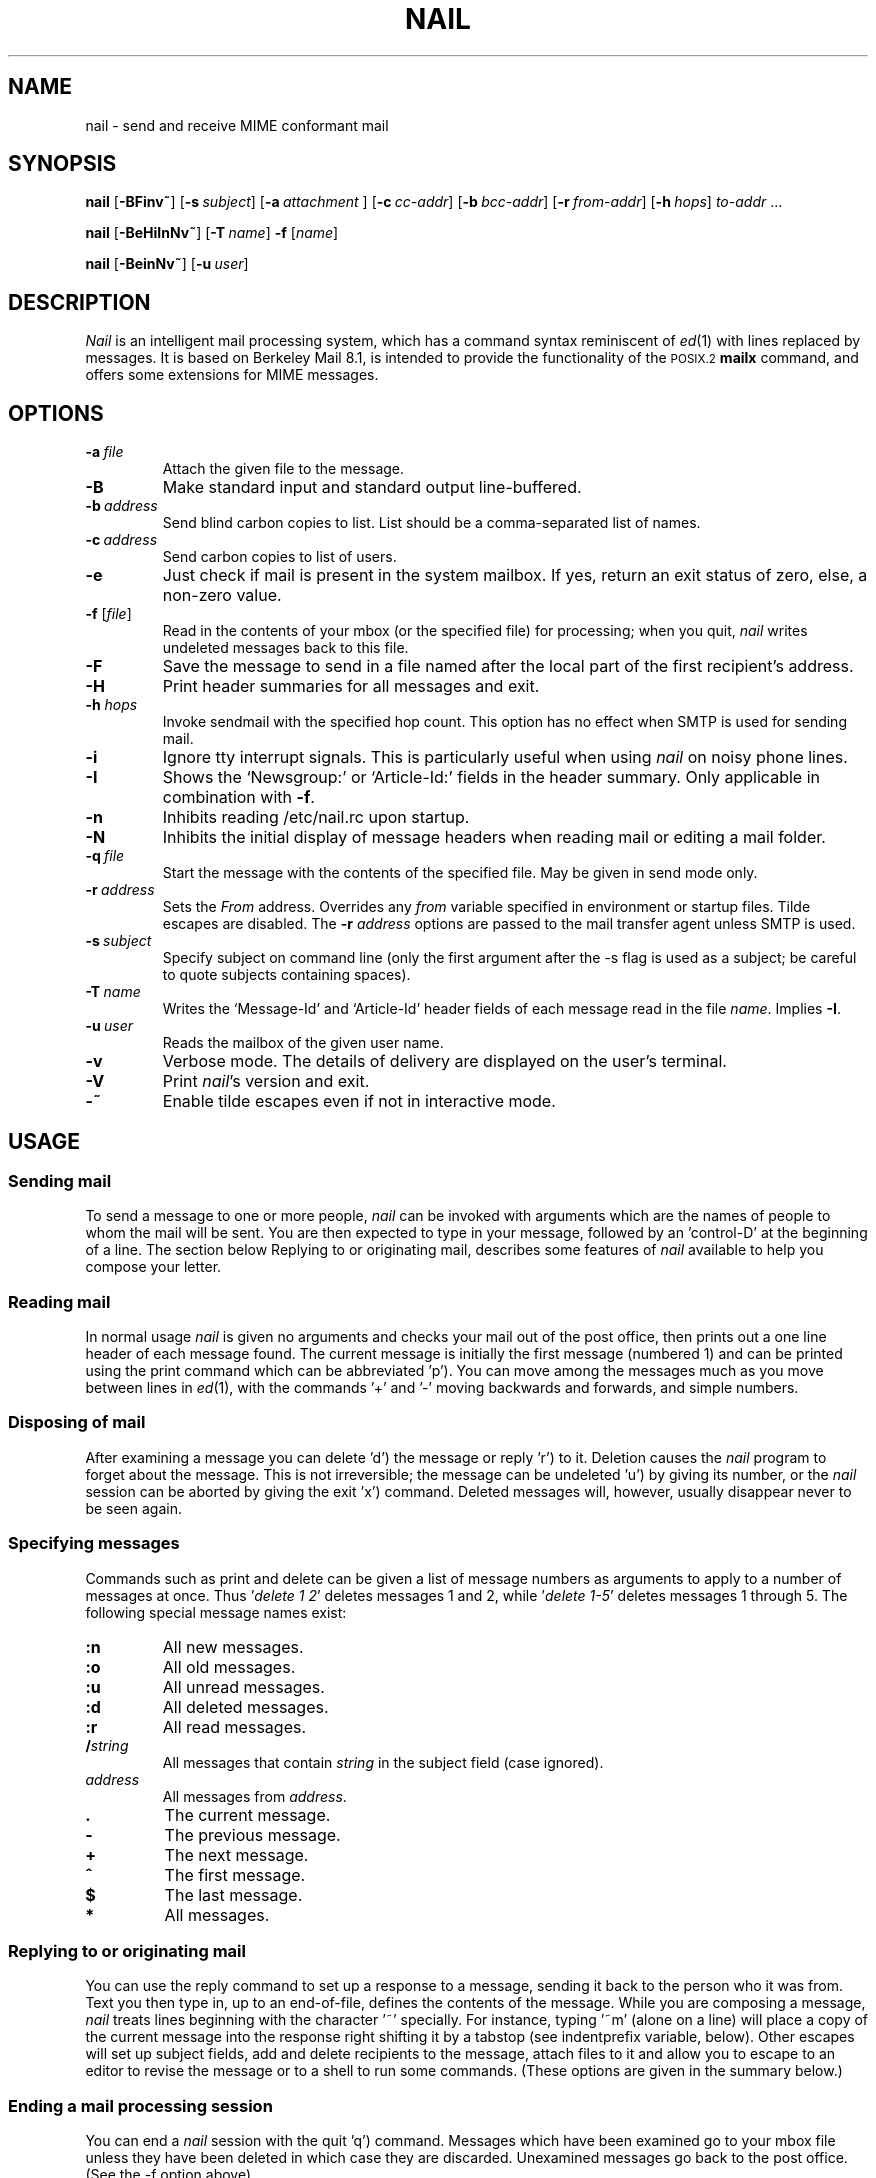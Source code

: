 .\" Copyright (c) 1980, 1990, 1993
.\"     The Regents of the University of California.  All rights reserved.
.\" Copyright (c) 2000
.\"     Gunnar Ritter.  All rights reserved.
.\"
.\" Redistribution and use in source and binary forms, with or without
.\" modification, are permitted provided that the following conditions
.\" are met:
.\" 1. Redistributions of source code must retain the above copyright
.\"    notice, this list of conditions and the following disclaimer.
.\" 2. Redistributions in binary form must reproduce the above copyright
.\"    notice, this list of conditions and the following disclaimer in the
.\"    documentation and/or other materials provided with the distribution.
.\" 3. All advertising materials mentioning features or use of this software
.\"    must display the following acknowledgement:
.\"     This product includes software developed by the University of
.\"     California, Berkeley and its contributors.
.\"     This product includes software developed by Gunnar Ritter
.\"     and his contributors.
.\" 4. Neither the name of the University nor the names of its contributors
.\"    may be used to endorse or promote products derived from this software
.\"    without specific prior written permission.
.\"
.\" THIS SOFTWARE IS PROVIDED BY THE REGENTS AND CONTRIBUTORS '\fIAS IS\fR' AND
.\" ANY EXPRESS OR IMPLIED WARRANTIES, INCLUDING, BUT NOT LIMITED TO, THE
.\" IMPLIED WARRANTIES OF MERCHANTABILITY AND FITNESS FOR A PARTICULAR PURPOSE
.\" ARE DISCLAIMED.  IN NO EVENT SHALL THE REGENTS OR CONTRIBUTORS BE LIABLE
.\" FOR ANY DIRECT, INDIRECT, INCIDENTAL, SPECIAL, EXEMPLARY, OR CONSEQUENTIAL
.\" DAMAGES (INCLUDING, BUT NOT LIMITED TO, PROCUREMENT OF SUBSTITUTE GOODS
.\" OR SERVICES; LOSS OF USE, DATA, OR PROFITS; OR BUSINESS INTERRUPTION)
.\" HOWEVER CAUSED AND ON ANY THEORY OF LIABILITY, WHETHER IN CONTRACT, STRICT
.\" LIABILITY, OR TORT (INCLUDING NEGLIGENCE OR OTHERWISE) ARISING IN ANY WAY
.\" OUT OF THE USE OF THIS SOFTWARE, EVEN IF ADVISED OF THE POSSIBILITY OF
.\" SUCH DAMAGE.
.\"
.\"     Sccsid: @(#)nail.1	2.7 (gritter) 10/14/02
.\"
.TH NAIL 1 "10/14/02" "nail 10.1" "User Commands"
.SH NAME
nail \- send and receive MIME conformant mail
.SH SYNOPSIS
.ad l
\fBnail\fR [\fB\-BFinv~\fR]
[\fB\-s\fI\ subject\fR] [\fB\-a\fI\ attachment\fR ]
[\fB\-c\fI\ cc-addr\fR] [\fB\-b\fI\ bcc-addr\fR] [\fB\-r\fI\ from-addr\fR]
[\fB\-h\fI\ hops\fR] \fIto-addr\fR ...
.sp
\fBnail\fR [\fB\-BeHiInNv~\fR] [\fB\-T\fI\ name\fR] \fB\-f\fR [\fIname\fR]
.sp
\fBnail\fR [\fB\-BeinNv~\fR] [\fB\-u\fI\ user\fR]
.br
.ad b
.SH DESCRIPTION
\fINail\fR is an intelligent mail processing system, which has
a command syntax reminiscent of
.IR ed (1)
with lines replaced by messages.
It is based on Berkeley Mail 8.1,
is intended to provide the functionality of the
.SM POSIX.2
.B mailx
command,
and offers some extensions
for MIME messages.
.SH OPTIONS
.TP
.BI \-a \ file
Attach the given file to the message.
.TP
.B \-B
Make standard input and standard output line-buffered.
.TP
.BI \-b \ address
Send blind carbon copies to list.
List should be a comma-separated
list of names.
.TP
.BI \-c \ address
Send carbon copies to list of users.
.TP
.B \-e
Just check if mail is present in the system mailbox.
If yes, return an exit status of zero,
else, a non-zero value.
.TP
\fB\-f\fR [\fIfile\fR]
Read in the contents of your mbox
(or the specified file)
for processing;
when you quit, \fInail\fR writes
undeleted messages back
to this file.
.TP
.B \-F
Save the message to send
in a file named after the local part
of the first recipient's address.
.TP
.B \-H
Print header summaries for all messages and exit.
.TP
\fB\-h\fI hops\fR
Invoke sendmail with the specified hop count.
This option has no effect when SMTP is used for sending mail.
.TP
.B \-i
Ignore tty interrupt signals.
This is
particularly useful when using
\fInail\fR on noisy phone lines.
.TP
.B \-I
Shows the `Newsgroup:' or `Article-Id:' fields
in the header summary.
Only applicable in combination with
.BR \-f .
.TP
.B \-n
Inhibits reading /etc/nail.rc upon startup.
.TP
.B \-N
Inhibits the initial display of message headers when reading mail
or editing a mail folder.
.TP
.BI \-q \ file
Start the message with the contents of the specified file.
May be given in send mode only.
.TP
.BI \-r \ address
Sets the
.I From
address. Overrides any
.I from
variable specified in environment or startup files.
Tilde escapes are disabled.
The \fB\-r\fI address\fR options are passed to the mail transfer agent
unless SMTP is used.
.TP
.BI \-s \ subject
Specify subject on command line (only the first argument after the
\-s flag is used as a subject; be careful to quote subjects
containing spaces).
.TP
.BI \-T \ name
Writes the `Message-Id' and `Article-Id' header fields
of each message read in the file
.IR name .
Implies
.BR \-I .
.TP
.BI \-u \ user
Reads the mailbox of the given user name.
.TP
.B \-v
Verbose mode.
The details of
delivery are displayed on the user's terminal.
.TP
.B \-V
Print \fInail\fR's version and exit.
.TP
.B \-~
Enable tilde escapes even if not in interactive mode.
.SH USAGE
.SS "Sending mail"
To send a message to one or more people,
\fInail\fR can be invoked with arguments
which are the names of people
to whom the mail will be sent.
You are then expected to type in your message,
followed by an 'control-D' at the beginning of a line.
The section below Replying to
or originating mail,
describes some features of \fInail\fR
available to help you compose your letter.
.SS "Reading mail"
In normal usage \fInail\fR is given no arguments
and checks your mail out of the post office,
then prints out a one line header
of each message found.
The current message is initially
the first message (numbered 1)
and can be printed using the print command
which can be abbreviated 'p').
You can move among the messages
much as you move between lines in
.IR ed (1),
with the commands '+' and '\-' moving backwards and forwards,
and simple numbers.
.SS "Disposing of mail"
After examining a message
you can delete 'd') the message
or reply 'r') to it.
Deletion causes the \fInail\fR program
to forget about the message.
This is not irreversible;
the message can be undeleted 'u')
by giving its number,
or the \fInail\fR session can be aborted
by giving the exit 'x') command.
Deleted messages will, however,
usually disappear never to be seen again.
.SS "Specifying messages"
Commands such as print and delete
can be given a list of message numbers
as arguments to apply to a number of messages at once.
Thus '\fIdelete 1 2\fR' deletes messages 1 and 2,
while '\fIdelete 1-5\fR' deletes messages 1 through 5.
The following special message names exist:
.TP
.B :n
All new messages.
.TP
.B :o
All old messages.
.TP
.B :u
All unread messages.
.TP
.B :d
All deleted messages.
.TP
.B :r
All read messages.
.TP
.BI / string
All messages that contain
.I string
in the subject field (case ignored).
.TP
.I address
All messages from
.IR address .
.TP
.B .
The current message.
.TP
.B -
The previous message.
.TP
.B +
The next message.
.TP
.B ^
The first message.
.TP
.B $
The last message.
.TP
.B *
All messages.
.SS "Replying to or originating mail"
You can use the reply command
to set up a response to a message,
sending it back to the person who it was from.
Text you then type in,
up to an end-of-file,
defines the contents of the message.
While you are composing a message,
\fInail\fR treats lines beginning with the character '~' specially.
For instance, typing '~m' (alone on a line)
will place a copy of the current message into the response
right shifting it by a tabstop
(see indentprefix variable, below).
Other escapes will set up subject fields,
add and delete recipients to the message,
attach files to it
and allow you to escape to an editor
to revise the message
or to a shell to run some commands.
(These options are given in the summary below.)
.SS "Ending a mail processing session"
You can end a \fInail\fR session
with the quit 'q') command.
Messages which have been examined
go to your mbox file
unless they have been deleted
in which case they are discarded.
Unexamined messages go back
to the post office.
(See the \-f option above).
.SS "Personal and systemwide distribution lists"
It is also possible to create
a personal distribution lists so that,
for instance, you can send mail
to '\fIcohorts\fR' and have it go
to a group of people.
Such lists can be defined by placing a line like
.nf
        alias cohorts bill ozalp jkf mark kridle@ucbcory
.fi
in the file .mailrc in your home directory.
The current list of such aliases
can be displayed with the alias command in \fInail\fR.
System wide distribution lists can be created
by editing /etc/aliases, see
.IR aliases (5)
and
.IR sendmail (8);
these are kept in a different syntax.
In mail you send,
personal aliases will be expanded
in mail sent to others so that
they will be able to reply to the recipients.
System wide aliases are not expanded when the mail is sent,
but any reply returned to the machine
will have the system wide alias expanded
as all mail goes through sendmail.
.SS "Network mail (Internet / ARPA, UUCP, Berknet)"
See
.IR mailaddr (7)
for a description of network addresses.
\fINail\fR has a number of options
which can be set in the .mailrc file
to alter its behavior;
thus '\fIset askcc\fR' enables the askcc feature.
(These options are summarized below).
.SS "MIME types"
For any outgoing attachment,
\fInail\fR tries to determine the content type.
It does this by reading MIME type files
whose lines have the following syntax:
.nf

        type/subtype      extension [extension ...]

.fi
where type/subtype are strings describing the file contents,
and extension is the part of a filename starting after the last dot.
Any line not immediately beginning with an ASCII alphabetical character is
ignored by \fInail\fR.
If there is a match with the extension of the file to attach,
the given type/subtype pair is used.
Otherwise, or if the filename has no extension,
the content types text/plain or application/octet-stream are used,
the first for text or international text files,
the second for any file that contains formatting characters
other than newlines and horizontal tabulators.
.SS "MIME conformance"
\fINail\fR is intended to be
a MIME-conformant mail user agent,
with the following exception:
No special handling of "multipart/alternative" messages is performed.
All parts with content types of "text" or "message" are shown.
This is done because the user should see as much information as possible.
.SS "Locale"
\fINail\fR uses the LC_CTYPE locale setting
to determine whether a character is printable.
Thus, its value has to match
the character set of the terminal
\fInail\fR runs on.
.SS "Character sets"
If a message contains non-ASCII characters,
the character set being used
must be declared within the header.
Its value can be declared
using the \fIcharset\fR variable.
It is normally assumed
that this is the terminal character set, too.
If the latter differs from the one
that should be used in outgoing mail,
the \fIttycharset\fR variable can be used
for its declaration.
An outgoing message is then converted,
resulting in errors when this process
cannot be done for the entire text;
if the message contains
.SM NUL
characters,
it is not converted.
Attachments are never converted.
Any message that is displayed on a terminal
is tried to convert, too,
with characters not in the terminal character set
replaced by question marks.
.SS "Commands"
Each command is typed on a line by itself,
and may take arguments following the command word.
The command need not be typed in its entirety \(en
the first command which matches the typed prefix is used.
For commands which take message lists as arguments,
if no message list is given,
then the next message forward which satisfies
the command's requirements is used.
If there are no messages forward of the current message,
the search proceeds backwards,
and if there are no good messages at all,
\fInail\fR types '\fIapplicable messages\fR' and aborts the command.
If the command begins with a \fI#\fR sign,
the line is ignored.
.TP
.B \-
Print out the preceding message.
If given a numeric argument n,
goes to the n'th previous message and prints it.
.TP
.B ?
Prints a brief summary of commands.
.TP
.B !
Executes the shell (see
.IR sh (1)
and
.IR csh (1))
command which follows.
.TP
.B |
A synonym for the \fIpipe\fR command.
.TP
.B alias
(a) With no arguments,
prints out all currently-defined aliases.
With one argument, prints out that alias.
With more than one argument,
creates a new alias or changes an old one.
.TP
.B alternates
(alt) The alternates command is useful
if you have accounts on several machines.
It can be used to inform \fInail\fR
that the listed addresses are really you.
When you reply to messages,
\fInail\fR will not send a copy of the message
to any of the addresses
listed on the alternates list.
If the alternates command is given
with no argument,
the current set of alternate names is displayed.
.TP
.B cd
Same as chdir.
.TP
.B chdir
(ch) Changes the user's working directory to that specified,
if given.
If no directory is given,
then changes to the user's login directory.
.TP
.B copy
(c) The copy command does the same thing that
.B save
does,
except that it does not mark the messages
it is used on for deletion when you quit.
.TP
.B Copy
(C) Similar to
.BR copy ,
but saves the messages in a file named after the local part
of the sender address of the first message.
.TP
.B delete
(d) Takes a list of messages as argument
and marks them all as deleted.
Deleted messages will not be saved in mbox,
nor will they be available for most other commands.
.TP
.B discard
Same as ignore.
.TP
.BR dp \ or \ dt
Deletes the current message
and prints the next message.
If there is no next message,
\fInail\fR says '\fIat EOF\fR'.
.TP
.B echo
Echoes its arguments,
resolving special names
as documented for the folder command.
.TP
.B edit
(e) Takes a list of messages
and points the text editor
at each one in turn.
On return from the editor,
the message is read back in.
.TP
.B else
Marks the end of the then-part
of an if statement
and the beginning of the part
to take effect if the condition
of the if statement is false.
.TP
.B endif
Marks the end of an if statement.
.TP
.B exit
(ex or x) Effects an immediate return to the Shell
without modifying the user's system mailbox,
his mbox file,
or his edit file in \-f.
.TP
.B file
(fi) The same as folder.
.TP
.B folders
List the names of the folders in your folder directory.
.TP
.B folder
(fold) The folder command switches
to a new mail file or folder.
With no arguments, it tells you
which file you are currently reading.
If you give it an argument,
it will write out changes
(such as deletions) you have made
in the current file and read in
the new file.
Some special conventions are recognized for the name.
# means the previous file,
% means your system mailbox,
%user means user's system mailbox,
& means your mbox file,
and +folder means a file in your folder directory.
.TP
.B Followup
(F) Similar to
.BR Respond ,
but saves the message in a file
named after the local part of the first recipient's address.
.TP
.B followup
(fo) Similar to
.BR respond ,
but saves the message in a file
named after the local part of the first recipient's address.
.TP
.B followupall
Similar to
.BR followup ,
but responds to all recipients regardless of the
.B flipr
and
.B Replyall
variables.
.TP
.B followupsender
Similar to
.BR Followup ,
but responds to the sender only regardless of the
.B flipr
and
.B Replyall
variables.
.TP
.B Forward
(For) Like forward,
but does not add any header lines.
This is not a way to hide the sender's identity,
but useful for sending a message again
to the same recipients.
.TP
.B forward
(for) Takes a list of messages and a user name
and sends each message to the named user.
.TP
.B from
(f) Takes a list of messages
and prints their message headers.
.TP
.B headers
(h) Lists the current range of headers,
which is an 18-message group.
If a '+' argument is given,
then the next 18-message group is printed,
and if a '\-' argument is given,
the previous 18-message group is printed.
.TP
.B help
A synonym for ?.
.TP
.B hold
(ho, also preserve) Takes a message list
and marks each message therein to be saved
in the user's system mailbox
instead of in mbox.
Does not override the delete command.
.TP
.B if
Commands in \fInail\fR's startup files
can be executed conditionally
depending on whether you are sending
or receiving mail with the if command.
For example, you can do:
.nf
        if receive
                \fIcommands ...\fR
        endif
.fi
An else form is also available:
.nf
        if receive
                \fIcommands ...\fR
        else
                \fIcommands ...\fR
        endif
.fi
Note that the only allowed conditions are receive and send.
.TP
.B ignore
Add the list of header fields named to the ignored list.
Header fields in the ignore list are not printed
on your terminal when you print a message.
This command is very handy for suppression
of certain machine-generated header fields.
The Type and Print commands can be used
to print a message in its entirety,
including ignored fields.
If ignore is executed with no arguments,
it lists the current set of ignored fields.
.TP
.B inc
Same as
.BR newmail .
.TP
.B list
Prints the names of all available commands.
.TP
.B Mail
(M) Similar to
.BR mail ,
but saves the message in a file
named after the local part of the first recipient's address.
.TP
.B mail
(m) Takes as argument login names
and distribution group names
and sends mail to those people.
.TP
.B mbox
Indicate that a list of messages be sent
to mbox in your home directory when you quit.
This is the default action for messages
if you do not have the hold option set.
.TP
.B newmail
Checks for new mail in the current folder
without commiting any changes before.
If new mail is present, a message is printed.
If the
.B header
variable is set,
the headers of each new message are also printed.
.TP
.B next
(n) like + or CR) Goes to the next message
in sequence and types it.
With an argument list, types the next matching message.
.TP
.B New
Same as
.BR unread .
.TP
.B new
Same as
.BR unread .
.TP
.B preserve
(pre) A synonym for hold.
.TP
.B Pipe
(Pi) Like pipe but also
pipes ignored header fields.
.TP
.B pipe
(pi) Takes a message list and a shell command
and pipes the messages through the command.
Without an argument,
the current message is piped
through the command given by the \fIcmd\fR variable.
If the \fI page\fR variable is set,
every message is followed by a formfeed character.
.TP
.B Print
(P) Like print but also
prints out ignored header fields.
See also print, ignore and retain.
.TP
.B print
(p) Takes a message list and types out each message
on the user's terminal.
If the message is a MIME multipart message,
all parts with a content type of "text" or "message" are shown,
the other are hidden except for their headers.
.TP
.B quit
(q) Terminates the session, saving all undeleted,
unsaved messages in the user's mbox file in his login directory,
preserving all messages marked with hold or preserve
or never referenced in his system mailbox,
and removing all other messages from his system mailbox.
If new mail has arrived during the session,
the message '\fIYou have new mail\fR' is given.
If given while editing a mailbox file with the \-f flag,
then the edit file is rewritten.
A return to the Shell is effected,
unless the rewrite of edit file fails,
in which case the user can escape
with the exit command.
.TP
.B Reply
(R) Reply to originator.
Does not reply to other recipients
of the original message.
.TP
.BR reply
(r) Takes a message list and sends mail
to the sender and all recipients of the specified message.
The default message must not be deleted.
.TP
.B replyall
Similar to
.BR reply ,
but responds to all recipients regardless of the
.B flipr
and
.B Replyall
variables.
.TP
.B replysender
Similar to
.BR Reply ,
but responds to the sender only regardless of the
.B flipr
and
.B Replyall
variables.
.TP
.B Respond
Same as
.BR Reply .
.TP
.B respond
Same as
.BR reply .
.TP
.B respondall
Same as
.BR replyall .
.TP
.B respondsender
Same as
.BR replysender .
.TP
.B retain
Add the list of header fields named to the retained list.
Only the header fields in the retain list are shown
on your terminal when you print a message.
All other header fields are suppressed.
The Type and Print commands can be used
to print a message in its entirety.
If retain is executed with no arguments,
it lists the current set of retained fields.
.TP
.B Save
(S)
Similar to
.BR save ,
but saves the messages
in a file named after the local part
of the sender of the first message
instead of taking a filename argument.
.TP
.B save
(s) Takes a message list and a filename
and appends each message
in turn to the end of the file.
The filename in quotes,
followed by the line count and character count
is echoed on the user's terminal.
.TP
.B set
(se) With no arguments, prints all variable values,
piped through the pager if the output does not fit on the screen.
Otherwise, sets option.
Arguments are of the form option=value
(no space before or after =)
or option.
Quotation marks may be placed around any part of the
assignment statement to quote blanks
or tabs, i.e. '\fIset indentprefix="\->"\fR'.
If an argument begins with
.BR no ,
as in `\fBset no\fIsave\fR',
the effect is the same as invoking the
.B unset
command with the remaining part of the variable
(`\fBunset \fIsave\fR').
.TP
.B savediscard
Same as saveignore.
.TP
.B saveignore
Saveignore is to save what ignore is to print and type.
Header fields thus marked are filtered out
when saving a message by save
or when automatically saving to mbox.
This command should only be applied to header fields
that do not contain content information.
.TP
.B saveretain
Saveretain is to save what retain is to print and type.
Header fields thus marked are the only ones
saved with a message when saving by save
or when automatically saving to mbox.
Saveretain overrides saveignore.
The use of this command is strongly discouraged
since it may strip header fields
that are needed to decode the message correctly.
.TP
.B shell
(sh) Invokes an interactive version of the shell.
.TP
.B size
Takes a message list and prints out
the size in characters of each message.
.TP
.B source
The source command reads commands from a file.
.TP
.B top
Takes a message list and prints the top few lines of each.
The number of lines printed is controlled
by the variable toplines
and defaults to five.
.TP
.B touch
Takes a message list
and marks the messages for saving in the
.I mbox
file.
.TP
.B Type
(T) Identical to the Print command.
.TP
.B type
(t) A synonym for print.
.TP
.B unalias
Takes a list of names defined by alias commands
and discards the remembered groups of users.
The group names no longer have any significance.
.TP
.B undelete
(u) Takes a message list and marks each message as not being deleted.
.TP
.B unignore
Removes the header field names
from the list of ignored fields.
.TP
.B Unread
Same as
.BR unread .
.TP
.B unread
(U) Takes a message list and marks each message
as not having been read.
.TP
.B unretain
Removes the header field names
from the list of retained fields.
.TP
.B unsaveignore
Removes the header field names
from the list of ignored fields for saving.
.TP
.B unsaveretain
Removes the header field names
from the list of retained fields for saving.
.TP
.B unset
Takes a list of option names and discards their remembered
values;
the inverse of set.
.TP
.B visual
(v) Takes a message list and invokes the display editor
on each message.
.TP
.B write
(w) For conventional messages,
the body without all headers is written.
The output is converted
to its native format, if necessary.
If a message is in MIME multipart format,
its first part is written to the specified file,
and the user is asked for a filename
to save each other part.
In non-interactive mode, only the parts of the multipart message
that have a filename given in the part header are written,
the other are discarded.
The original message is never marked for deletion
in the originating mail folder.
The contents of the destination file are overwritten
if the file previously existed.
.TP
.B xit
(x) A synonym for exit.
.TP
.B z
\fINail\fR presents message headers in windowfuls
as described under the headers command.
The z command scrolls to the next window of messages.
If an argument is given,
it specifies the window to use.
A number prefixed by '+' or '\-' indicates
that the window is calculated in relation
to the current position.
A number without a prefix specifies an
absolute window number,
and a '$' lets \fInail\fR scroll
to the last window of messages.
.SS "Tilde escapes"
Here is a summary of the tilde escapes,
which are used when composing
messages to perform special functions.
Tilde escapes are only recognized
at the beginning of lines.
The name '\fItilde escape\fR' is somewhat of a misnomer
since the actual escape character can be set
by the option escape.
.TP
.BI ~! command
Execute the indicated shell command,
then return to the message.
.TP
.B ~.
Same effect as typing the end-of-file character.
.TP
.BI ~< filename
Identical to ~r.
.TP
.BI ~<! command
Command is executed using the shell.
Its standard output is inserted into the message.
.TP
\fB~@\fR [\fIfilename\fR ... ]
With no arguments, edit the attachment list.
First, the user can edit all existing attachment data.
If an attachment's file name is left empty,
that attachment is deleted from the list.
When the end of the attachment list is reached,
.B nail
will ask for further attachments,
until an empty file name is given.
If \fIfilename\fP arguments are specified,
all of them are appended to the end of the attachment list.
.TP
.B ~A
Inserts the string contained in the
.B Sign
variable
(same as `~i Sign').
.TP
.B ~a
Inserts the string contained in the
.B sign
variable
(same as `~i sign').
.TP
.BI ~b "name ..."
Add the given names to the list of carbon copy recipients
but do not make the names visible in the Cc: line
("blind" carbon copy).
.TP
.BI ~c "name ..."
Add the given names to the list of carbon copy recipients.
.TP
.B ~d
Read the file '\fIdead.letter\fR' from your home directory
into the message.
.TP
.B ~e
Invoke the text editor on the message collected so far.
After the editing session is finished,
you may continue appending text
to the message.
.TP
.BI ~f messages
Read the named messages into the message being sent.
If no messages are specified,
read in the current message.
Message headers currently being ignored
(by the ignore or retain command)
are not included.
.TP
.BI ~F messages
Identical to ~f,
except all message headers are included.
.TP
.B ~h
Edit the message header fields
by typing each one in turn
and allowing the user to append text
to the end or modify the field
by using the current terminal erase and kill characters.
.TP
.BI ~i string
Insert the value of the variable specified by string
into the message adding a newline character at the end.
If the variable is unset or empty,
the message remains unaltered.
.TP
.BI ~m messages
Read the named messages into the message being sent,
indented by a tab or by the value of indentprefix.
If no messages are specified,
read the current message.
Message headers currently being ignored
(by the ignore or retain command)
are not included.
.TP
.BI ~M messages
Identical to ~m, except all message headers are included.
.TP
.B ~p
Print out the message collected so far,
prefaced by the message header fields
and followed by the attachment list, if any.
If the message text is longer than the screen size,
it is piped through the pager.
.TP
.B ~q
Abort the message being sent,
copying the message to
"\fIdead.letter\fR" in your home directory
if save is set.
.TP
.BI ~r filename
Read the named file into the message.
.TP
.BI ~s string
Cause the named string to become the current subject field.
.TP
.BI ~t "name ..."
Add the given names to the direct recipient list.
.TP
.B ~v
Invoke an alternate editor
(defined by the VISUAL option)
on the message collected so far.
Usually, the alternate editor
will be a screen editor.
After you quit the editor,
you may resume appending text
to the end of your message.
.TP
.BI ~w filename
Write the message onto the named file.
.TP
.B ~x
Same as ~q,
except that the message is not saved to the dead.letter file.
.TP
.BI ~| command
Pipe the message through the command as a filter.
If the command gives no output or terminates abnormally,
retain the original text of the message.
The command
.IR fmt (1)
is often used
as command to rejustify the message.
.TP
.BI ~: nail-command
Execute the given \fInail\fR command.
Not all commands, however, are allowed.
.TP
.BI ~_ nail-command
Identical to ~:.
.TP
.BI ~~ string
Insert the string of text in the message
prefaced by a single ~.
If you have changed the escape character,
the you should double that character
in order to send it.
.SS "Variable options"
Options are controlled via set and unset commands,
see their entries for a syntax description.
An option is also set
if it is passed to \fInail\fR
as part of the environment,
but a value given in a startup file
overrides this.
Options may be either binary,
in which case it is only significant
to see whether they are set or not;
or string, in which case the actual value is of interest.
.SS "Binary options"
.PP
The binary options include the following:
.TP
.B allnet
Causes only the local part to be evaluated
when comparing addresses.
.TP
.B append
Causes messages saved in mbox to be appended to the end
rather than prepended.
This should always be set.
.TP
.BR ask \ or \ asksub
Causes \fInail\fR to prompt you for the subject
of each message you send.
If you respond with simply a newline,
no subject field will be sent.
.TP
.B askattach
If set, \fInail\fR asks for files to attach at the end of each message.
Responding with a newline indicates not to include an attachment.
.TP
.B askcc
Causes you to be prompted
for additional carbon copy recipients
at the end of each message.
Responding with a newline
indicates your satisfaction with the current list.
.TP
.B askbcc
Causes you to be prompted
for additional blind carbon copy recipients
at the end of each message.
Responding with a newline
indicates your satisfaction with the current list.
.TP
.B autoinc
Same as
.BR newmail .
.TP
.B autoprint
Causes the delete command to behave like dp \-
thus, after deleting a message,
the next one will be typed automatically.
.TP
.B bang
Enables the substitution of `\fB!\fR'
by the contents of the last command line
in shell escapes.
.TP
.B bsdcompat
Sets some cosmetical features to traditional
.SM BSD
style;
affects the default prompt,
the order of header fields,
the format of the header summary,
the output format of the
.B set
command,
and the default pager.
.TP
.B debug
Prints debugging messages and disables the actual delivery of messages.
.TP
.B dot
The binary option dot causes \fInail\fR to interpret
a period alone on a line
as the terminator of a message you are sending.
.TP
.B emptybox
If set, an empty mailbox file is not removed.
This may improve the interoperability with other MUAs
when using a common folder directory.
.TP
.B emptystart
If the mailbox is empty,
\fInail\fR normally prints \fI'No mail for user'\fR
and exits immediately.
If this option is set,
\fInail\fR starts even with an empty mailbox.
.TP
.B flipr
Exchanges the
.B Respond
with the
.B respond
commands and vice-versa.
.TP
.B header
Causes the header summary to be written at startup;
enabled by default.
.TP
.B hold
This option is used to hold messages
in the system mailbox by default.
.TP
.B ignore
Causes interrupt signals from your terminal
to be ignored and echoed as @'s.
.TP
.B ignoreeof
An option related to dot is ignoreeof
which makes \fInail\fR refuse to
accept a control-d as the end of a message.
Ignoreeof also applies to \fInail\fR command mode.
.TP
.B keep
This option causes \fInail\fR to truncate your system mailbox
instead of deleting it when it is empty.
This should always be set,
since it prevents malicious users
from creating fake mail folders
in a world-writable spool directory.
.TP
.B keepsave
When you save a message,
\fInail\fR usually discards it
from the originating folder
when you quit.
To retain all saved messages,
set this option.
.TP
.B metoo
Usually, when a group is expanded
that contains the sender,
the sender is removed from the expansion.
Setting this option causes
the sender to be included in the group.
.TP
.B newmail
Checks for new mail in the current folder
each time the prompt is printed.
.TP
.B noheader
Setting the option noheader is the same
as giving the \-N flag on the command line.
.TP
.B outfolder
Causes the filename given in the
.B record
variable to be interpreted relative to the directory given in the
.B folder
variable rather than to the current directory
unless it is an absolute pathname.
.TP
.B page
If set, each message the \fIpipe\fR command prints out
is followed by a formfeed character.
.TP
.B quiet
Suppresses the printing of the version when first invoked.
.TP
.B Replyall
Reverses the sense of reply and Reply commands.
.TP
.B save
When you abort a message
with two RUBOUT (interrupt characters)
\fInail\fR copies the partial letter
to the file '\fIdead.letter\fR' in your home directory.
This option is set by default.
.TP
.B searchheaders
If this option is set, then
a message-list specifier in the form '\fI/x:y\fR'
will expand to all messages containing
the substring '\fIy\fR' in the header field '\fIx\fR'.
The string search is case insensitive.
.TP
.B sendwait
When sending a message,
wait until the mail transfer agent exits
before accepting further commands.
.TP
.B showlast
Setting this option causes \fInail\fR to start at the
last message instead of the first one when opening a mail folder.
.TP
.B showto
Causes the recipient of the message to be shown in the header summary
if the message was sent by the user.
.TP
.B stealthmua
Inhibits the generation of
the \fI'Message-Id:'\fR and \fI'User-Agent:'\fR
header fields that include obvious references to \fInail\fR.
There are two pitfalls associated with this:
First, the message id of outgoing messages is not known anymore.
Second, an expert may still use the remaining information in the header
to track down the originating mail user agent.
So this option should only be set if there is a good reason to do that.
.TP
.B verbose
Setting the option verbose is the same
as using the \-v flag on the command line.
When \fInail\fR runs in verbose mode,
the actual delivery of messages
is displayed on the user's terminal.
.SS "String Options"
.PP
The string options include the following:
.TP
.B charset
The name of the character set used by \fInail\fR.
If unset, \fIiso-8859-1\fR is the default.
The character set
of all outgoing messages
that contain non-ASCII characters
is declared using its value.
.TP
.B cmd
The default value for the \fIpipe\fR command.
.TP
.B crt
The valued option crt is used as a threshold
to determine how long a message must be
before PAGER is used to read it.
If crt is set without a value,
then the height of the terminal screen stored in the system
is used to compute the threshold (see
.IR stty (1)).
.TP
.B DEAD
The name of the file to use
for saving aborted messages.
This defaults to '\fIdead.letter\fR'
in the user's home directory.
.TP
.B EDITOR
Pathname of the text editor to use
in the edit command and ~e escape.
If not defined,
then a default editor is used.
.TP
.B encoding
The default MIME encoding to use
in outgoing text messages and message parts.
Valid values are \fI8bit\fR or \fIquoted-printable\fR.
The default is \fI8bit\fR.
In case the mail transfer system
is not ESMTP compliant,
\fIquoted-printable\fR should be used instead.
If there is no need to encode a message,
\fI7bit\fR transfer mode is used,
without regard to the value of this variable.
Binary data is always encoded in \fIbase64\fR mode.
.TP
.B escape
If defined, the first character of this option
gives the character to use in the place of ~ to denote escapes.
.TP
.B folder
The name of the directory to use
for storing folders of messages.
If this name begins with a '/',
\fInail\fR considers it to be an absolute pathname;
otherwise, the folder directory is found
relative to your home directory.
.TP
.B from
The address to put into the \fI'From:'\fR field of the message header.
If replying to a message,
this address is handled as if it were in the alternates list.
If this variable is set,
a \fI'Sender:'\fR field containing the user's name
is also generated,
unless the variable \fIsmtp\fR is set
and its value differs from \fIlocalhost\fR.
If the machine's hostname is not valid at the Internet
(for example at a dialup machine),
you have to set this variable
to get correct Message-ID header fields.
.TP
.B indentprefix
String used by the '\fI~m\fR' and '\fI~M\fR' tilde escapes
and by the \fIquote\fR option
for indenting messages,
in place of the normal tab character (^I).
Be sure to quote the value
if it contains spaces or tabs.
.TP
.B LISTER
Pathname of the directory lister
to use in the folders command.
Default is /bin/ls.
.TP
.B MAILX_HEAD
A string to put at the beginning of each new message.
.TP
.B MAILX_TAIL
A string to put at the end of each new message.
.TP
.B MBOX
The name of the mbox file.
It can be the name of a folder.
The default is '\fImbox\fR'
in the user's home directory.
.TP
.B ORGANIZATION
The value to put into the \fI'Organization:'\fR field of the message header.
.TP
.B PAGER
Pathname of the program to use
in the more command
or when crt variable is set.
The default paginator
.IR pg (1)
or, in
.SM BSD
compatibility mode,
.IR more (1)
is used
if this option is not defined.
.TP
.BI pipe- content/subcontent
When a MIME message part of
.I content/subcontent
type is displayed or it is replied to,
its text is filtered through the value of this variable
interpreted as a shell command.
For example,
.nf
        set pipe-text/html="w3m -dump -T text/html"
.fi
will format HTML text using the
.B w3m
web browser.
Special care must be taken when using such commands
as e-mail viruses may be distributed by this method;
if messages of type
.I application/x-sh
were filtered through the shell, for example,
a message sender could easily execute arbitrary code
on the system
.B nail
is running on.
.TP
.B prompt
The string printed when a command is accepted.
Defaults to "\fB? \fR",
or to "\fB& \fR" if the
.B bsdcompat
variable is set.
.TP
.B quote
If set, \fInail\fR starts a replying message with the original message prefixed
by the value of the variable \fIindentprefix\fR.
Normally, a heading consisting of 'Fromheaderfield wrote:' is printed
before the quotation.
If the string \fInoheading\fR is assigned to the \fIquote\fR variable,
this heading is omitted.
If the string \fIheaders\fR is assigned,
the headers selected by the ignore/retain commands
are printed above the message body,
thus \fIquote\fR acts like an automatic ~m command then.
If the string \fIallheaders\fR is assigned,
all headers are printed above the message body,
thus \fIquote\fR acts like an automatic ~M command then.
.TP
.B screen
When \fInail\fR initially prints the message headers,
it determines the number to print
by looking at the speed of your terminal.
The faster your terminal, the more it prints.
This option overrides this calculation
and specifies how many message headers
you want printed.
This number is also used
for scrolling with the z command.
.TP
.B sendmail
To use an alternate mail delivery system,
set this option to the full pathname
of the program to use.
This should be used with care.
.TP
.B SHELL
Pathname of the shell to use
in the ! command and the ~! escape.
A default shell is used
if this option is not defined.
.TP
.TP
.B Sign
A string for use with the
.B ~A
command.
.TP
.B sign
A string for use with the
.B ~a
command.
.TP
.B smtp
Normally, \fInail\fR invokes
.IR sendmail (8)
directly to transfer messages.
If \fIsmtp\fR is set, a SMTP connection to
the server specified by the value of this variable
is used instead.
If the SMTP server does not use the standard port,
a value of \fIserver:port\fR can be given,
with \fIport\fR as a name or as a number.
.TP
.B record
If defined, gives the pathname of the file
used to record all outgoing mail.
If not defined,
then outgoing mail is not so saved.
.TP
.B replyto
The address to put into the \fI'Reply-To:'\fR field of the message header.
If replying to a message, this address is handled
as if it were in the alternates list.
.TP
.B signature
Must correspond to the name of a readable file if set.
The file's content is then appended to each singlepart message
and to the first part of each multipart message.
Be warned that there is no possibility
to edit the signature for an individual message.
.TP
.B toplines
If defined, gives the number of lines
of a message to be printed out
with the top command;
normally, the first five
lines are printed.
.TP
.B ttycharset
The character set of the terminal \fInail\fR operates on.
There is normally no need to set this variable
since \fInail\fR can determine this automatically
by looking at the LC_CTYPE locale setting;
if this succeeds, the value is assigned at startup
and will be displayed by the \fIset\fP command.
Note that this is not necessarily a character set name
that can be used in Internet messages.
If unset, its default is the value of the charset variable.
.TP
.B VISUAL
Pathname of the text editor to use
in the visual command and ~v escape.
.SH ENVIRONMENT VARIABLES
Besides the variables described above, \fInail\fR uses
the following environment strings:
.TP
.B HOME
The user's home directory.
.TP
\fBLANG\fR, \fBLC_ALL\fR, \fBLC_CTYPE\fR, \fBLC_MESSAGES\fR
See
.IR locale (7).
.TP
.B MAIL
Is used as the user's mailbox, if set.
Otherwise, a system-dependent default is used.
.TP
.B MAILRC
Is used as startup file instead of ~/.mailrc if set.
.TP
.B NAILRC
If this variable is set and
.B MAILRC
is not set,
it is read as startup file.
.TP
.B TMPDIR
Used as directory for temporary files instead of /tmp, if set.
.SH FILES
.TP
~/.mailrc
File giving initial commands.
.TP
/etc/nail.rc
System wide initialization file.
.TP
~/.mime.types
Personal MIME types.
.TP
/etc/mime.types
System wide MIME types.
.SH "SEE ALSO"
fetchmail(1),
fmt(1),
newaliases(1),
pg(1),
procmail(1),
more(1),
vacation(1),
aliases(5),
locale(7),
mailaddr(7),
sendmail(8)
.SH NOTES
.PP
Variables in the environment passed to nail cannot be unset.
.PP
The character set conversion relies heavily
on the
.IR iconv (3)
function.
Its functionality differs widely
between the various system environments
\fInail\fR runs on.
.PP
A \fImail\fR command appeared in Version 1 AT&T Unix.
.SM BSD
Mail was written in 1978 by Kurt Shoens.
This man page is derived from
from The Mail Reference Manual
originally written by Kurt Shoens.
A revision for \fInail\fR was done by Gunnar Ritter.
